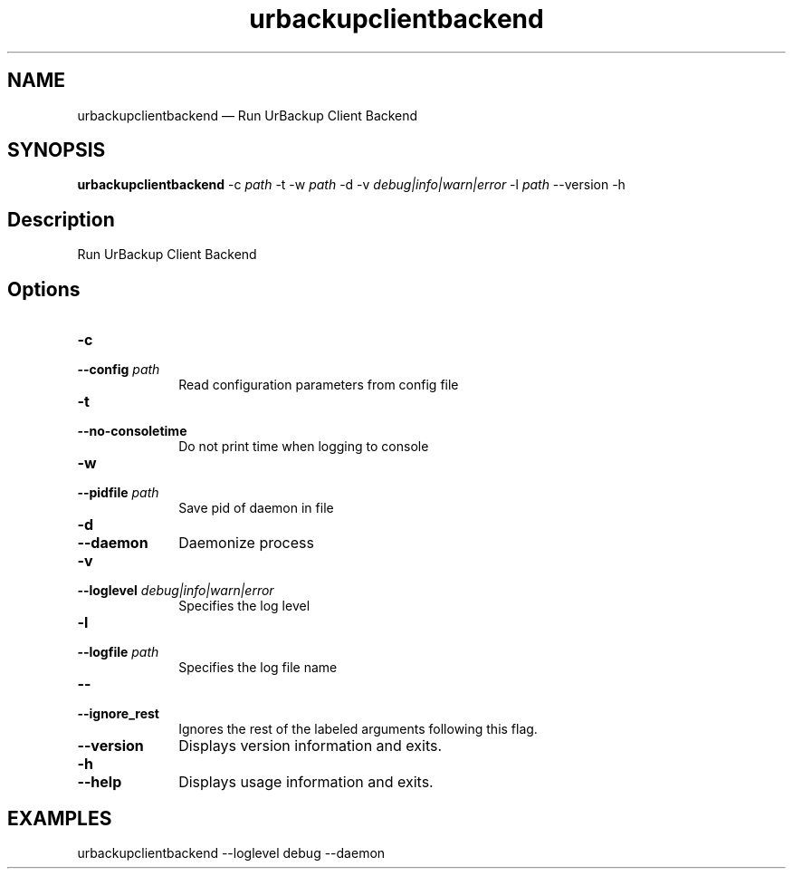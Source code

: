 .TH "urbackupclientbackend" "1"
.SH "NAME"
urbackupclientbackend \(em Run UrBackup Client Backend
.SH "SYNOPSIS"
.PP
\fBurbackupclientbackend \fR-c \fIpath\fR \-t \-w \fIpath\fR \-d \-v \fIdebug|info|warn|error\fR \-l \fIpath\fR \-\-version \-h
.SH "Description"
.PP
Run UrBackup Client Backend
.SH "Options"
.IP "\fB-c\fP" 10
.IP "\fB\-\-config \fIpath\fR\fP" 10
Read configuration parameters from config file
.IP "\fB-t\fP" 10
.IP "\fB\-\-no-consoletime\fP" 10
Do not print time when logging to console
.IP "\fB-w\fP" 10
.IP "\fB\-\-pidfile \fIpath\fR\fP" 10
Save pid of daemon in file
.IP "\fB-d\fP" 10
.IP "\fB\-\-daemon\fP" 10
Daemonize process
.IP "\fB-v\fP" 10
.IP "\fB\-\-loglevel \fIdebug|info|warn|error\fR\fP" 10
Specifies the log level
.IP "\fB-l\fP" 10
.IP "\fB\-\-logfile \fIpath\fR\fP" 10
Specifies the log file name
.IP "\fB\-\-\fP" 10
.IP "\fB\-\-ignore_rest\fP" 10
Ignores the rest of the labeled arguments following this flag.
.IP "\fB\-\-version\fP" 10
Displays version information and exits.
.IP "\fB-h\fP" 10
.IP "\fB\-\-help\fP" 10
Displays usage information and exits.
.SH EXAMPLES
urbackupclientbackend --loglevel debug --daemon
.\" created by instant / docbook-to-man